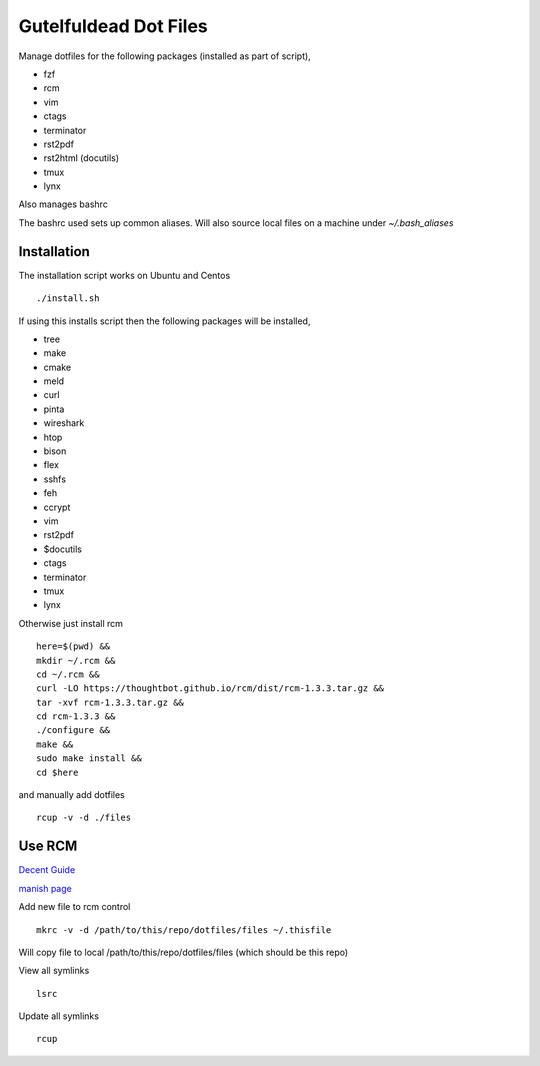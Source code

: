 ======================
Gutelfuldead Dot Files
======================

Manage dotfiles for the following packages (installed as part of script),

- fzf
- rcm
- vim
- ctags
- terminator
- rst2pdf
- rst2html (docutils)
- tmux
- lynx

Also manages bashrc

The bashrc used sets up common aliases. Will also source local files on a
machine under `~/.bash_aliases`


Installation
============

The installation script works on Ubuntu and Centos ::

        ./install.sh

If using this installs script then the following packages will be installed,

- tree
- make
- cmake
- meld
- curl
- pinta
- wireshark
- htop
- bison
- flex
- sshfs
- feh
- ccrypt
- vim
- rst2pdf
- $docutils
- ctags
- terminator
- tmux
- lynx

Otherwise just install rcm ::

        here=$(pwd) &&
        mkdir ~/.rcm &&
        cd ~/.rcm &&
        curl -LO https://thoughtbot.github.io/rcm/dist/rcm-1.3.3.tar.gz &&
        tar -xvf rcm-1.3.3.tar.gz &&
        cd rcm-1.3.3 &&
        ./configure &&
        make &&
        sudo make install &&
        cd $here

and manually add dotfiles ::

        rcup -v -d ./files

Use RCM
=======

`Decent Guide <https://distrotube.com/blog/rcm-guide/>`_

`manish page <http://thoughtbot.github.io/rcm/rcm.7.html>`_

Add new file to rcm control ::

        mkrc -v -d /path/to/this/repo/dotfiles/files ~/.thisfile

Will copy file to local /path/to/this/repo/dotfiles/files (which should be this repo)

View all symlinks ::

        lsrc

Update all symlinks ::

        rcup

